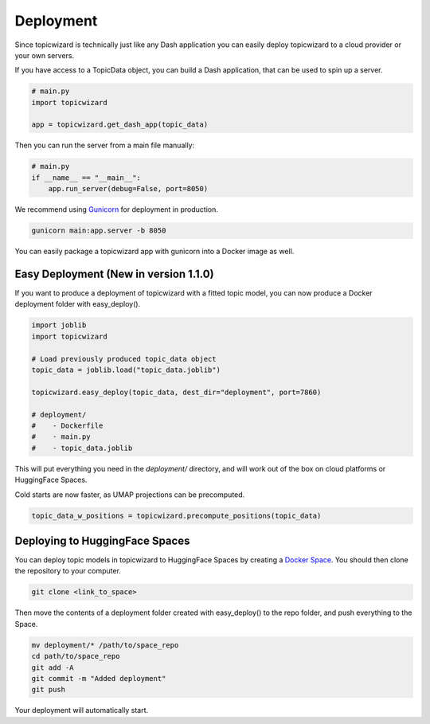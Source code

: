 Deployment
============

Since topicwizard is technically just like any Dash application you can easily deploy topicwizard
to a cloud provider or your own servers.

If you have access to a TopicData object, you can build a Dash application, that can be used to spin up a server.

.. code-block:: python

    # main.py
    import topicwizard

    app = topicwizard.get_dash_app(topic_data)

Then you can run the server from a main file manually:

.. code-block:: python
    
    # main.py
    if __name__ == "__main__":
        app.run_server(debug=False, port=8050)

We recommend using `Gunicorn <https://gunicorn.org/>`_ for deployment in production.

.. code-block::

    gunicorn main:app.server -b 8050

You can easily package a topicwizard app with gunicorn into a Docker image as well.

Easy Deployment (New in version 1.1.0)
--------------------------------------

If you want to produce a deployment of topicwizard with a fitted topic model, you can now produce a Docker deployment folder with easy_deploy().

.. code-block:: python

    import joblib
    import topicwizard

    # Load previously produced topic_data object
    topic_data = joblib.load("topic_data.joblib")

    topicwizard.easy_deploy(topic_data, dest_dir="deployment", port=7860)

    # deployment/
    #    - Dockerfile
    #    - main.py
    #    - topic_data.joblib


This will put everything you need in the `deployment/` directory, and will work out of the box on cloud platforms or HuggingFace Spaces.


Cold starts are now faster, as UMAP projections can be precomputed.

.. code-block:: python

    topic_data_w_positions = topicwizard.precompute_positions(topic_data)


Deploying to HuggingFace Spaces
-------------------------------

You can deploy topic models in topicwizard to HuggingFace Spaces by creating a `Docker Space <https://huggingface.co/docs/hub/spaces-sdks-docker>`_.
You should then clone the repository to your computer.

.. code-block:: bash

   git clone <link_to_space>

Then move the contents of a deployment folder created with easy_deploy() to the repo folder, and push everything to the Space.

.. code-block:: bash

   mv deployment/* /path/to/space_repo
   cd path/to/space_repo
   git add -A
   git commit -m "Added deployment"
   git push

Your deployment will automatically start.
